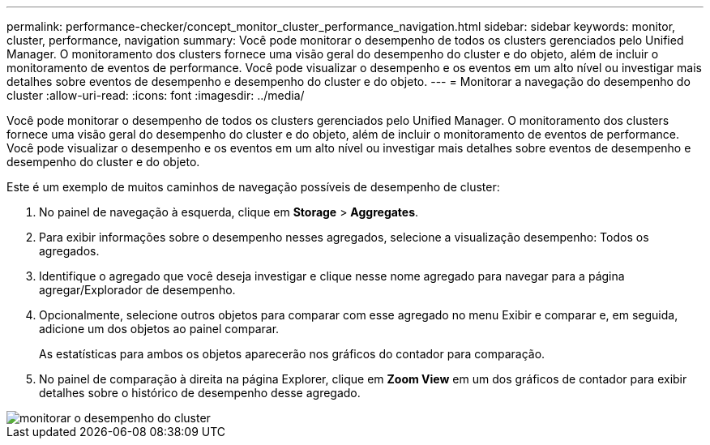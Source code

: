 ---
permalink: performance-checker/concept_monitor_cluster_performance_navigation.html 
sidebar: sidebar 
keywords: monitor, cluster, performance, navigation 
summary: Você pode monitorar o desempenho de todos os clusters gerenciados pelo Unified Manager. O monitoramento dos clusters fornece uma visão geral do desempenho do cluster e do objeto, além de incluir o monitoramento de eventos de performance. Você pode visualizar o desempenho e os eventos em um alto nível ou investigar mais detalhes sobre eventos de desempenho e desempenho do cluster e do objeto. 
---
= Monitorar a navegação do desempenho do cluster
:allow-uri-read: 
:icons: font
:imagesdir: ../media/


[role="lead"]
Você pode monitorar o desempenho de todos os clusters gerenciados pelo Unified Manager. O monitoramento dos clusters fornece uma visão geral do desempenho do cluster e do objeto, além de incluir o monitoramento de eventos de performance. Você pode visualizar o desempenho e os eventos em um alto nível ou investigar mais detalhes sobre eventos de desempenho e desempenho do cluster e do objeto.

Este é um exemplo de muitos caminhos de navegação possíveis de desempenho de cluster:

. No painel de navegação à esquerda, clique em *Storage* > *Aggregates*.
. Para exibir informações sobre o desempenho nesses agregados, selecione a visualização desempenho: Todos os agregados.
. Identifique o agregado que você deseja investigar e clique nesse nome agregado para navegar para a página agregar/Explorador de desempenho.
. Opcionalmente, selecione outros objetos para comparar com esse agregado no menu Exibir e comparar e, em seguida, adicione um dos objetos ao painel comparar.
+
As estatísticas para ambos os objetos aparecerão nos gráficos do contador para comparação.

. No painel de comparação à direita na página Explorer, clique em *Zoom View* em um dos gráficos de contador para exibir detalhes sobre o histórico de desempenho desse agregado.


image::../media/monitor_cluster_performance.png[monitorar o desempenho do cluster]
